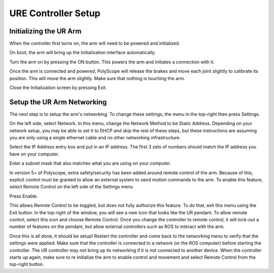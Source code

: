 URE Controller Setup
====================

Initializing the UR Arm
-----------------------

When the controller first turns on, the arm will need to be powered and initialized.

.. image:: images/controller/1.png
    :alt: UR Main Screen

On boot, the arm will bring up the Initialization interface automatically.

.. image:: images/controller/2.png
    :alt: Initialization Menu

Turn the arm on by pressing the ON button.  This powers the arm and initiates a connection with it.

.. image:: images/controller/3.png
    :alt: Power UR Arm

Once the arm is connected and powered, PolyScope will release the brakes and move each joint slightly to calibrate its position.  This will move the arm slightly.  Make sure that nothing is touching the arm.

.. image:: images/controller/4.png
    :alt: Start UR Arm

Close the Initialization screen by pressing Exit.

Setup the UR Arm Networking
---------------------------

The next step is to setup the arm's networking.  To change these settings, the menu in the top-right then press Settings.

.. image:: images/controller/5.png
    :alt: UR Settings Screen

On the left side, select Network.  In this menu, change the Network Method to be Static Address.  Depending on your network setup, you may be able to set it to DHCP and skip the rest of these steps, but these instructions are assuming you are only using a single ethernet cable and no other networking infrastructure.

.. image:: images/controller/6.png
    :alt: UR Networking Screen

Select the IP Address entry box and put in an IP address.  The first 3 sets of numbers should match the IP address you have on your computer.

.. image:: images/controller/7.png
    :alt: IP Address

Enter a subnet mask that also matches what you are using on your computer.

.. image:: images/controller/8.png
    :alt: Subnet Mask

In version 5+ of Polyscope, extra safety/security has been added around remote control of the arm.  Because of this, explicit control must be granted to allow an external system to send motion commands to the arm.
To enable this feature, select Remote Control on the left side of the Settings menu

.. image:: images/controller/9.png
    :alt: Remote Control

Press Enable.

.. image:: images/controller/10.png
    :alt: Enable Remote Control

This allows Remote Control to be toggled, but does not fully authorize this feature.  To do that, exit this menu using the Exit button.  In the top-right of the window, you will see a new icon that looks like the UR pendant.  To allow remote control, select this icon and choose Remote Control.
Once you change the controller to remote control, it will lock-out a number of features on the pendant, but allow external controllers such as ROS to interact with the arm.

.. image:: images/controller/11.png
    :alt: Select Remote Control

Once this is all done, it should be setup!  Restart the controller and come back to the networking menu to verify that the settings were applied.  Make sure that the controller is connected to a network (or the ROS computer) before starting the controller.  The UR controller may not bring up its networking if it is not connected to another device.  When the controller starts up again, make sure to re Initialize the arm to enable control and movement and select Remote Control from the top-right button.

